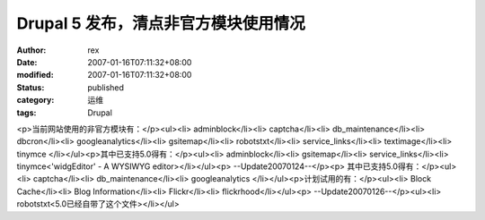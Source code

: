 
Drupal 5 发布，清点非官方模块使用情况
##############################################


:author: rex
:date: 2007-01-16T07:11:32+08:00
:modified: 2007-01-16T07:11:32+08:00
:status: published
:category: 运维
:tags: Drupal


<p>当前网站使用的非官方模块有：</p><ul><li>
adminblock</li><li>
captcha</li><li>
db_maintenance</li><li>
dbcron</li><li>
googleanalytics</li><li>
gsitemap</li><li>
robotstxt</li><li>
service_links</li><li>
textimage</li><li>
tinymce </li></ul><p>其中已支持5.0得有：</p><ul><li>
adminblock</li><li>
gsitemap</li><li>
service_links</li><li>
tinymce<'widgEditor' - A WYSIWYG editor></li></ul><p>
--Update20070124--</p><p>
其中已支持5.0得有：</p><ul><li>
captcha</li><li>
db_maintenance</li><li>
googleanalytics </li></ul><p>计划试用的有：</p><ul><li>
Block Cache</li><li>
Blog Information</li><li>
Flickr</li><li>
flickrhood</li></ul><p>
--Update20070126--</p><ul><li>
robotstxt<5.0已经自带了这个文件></li></ul>
